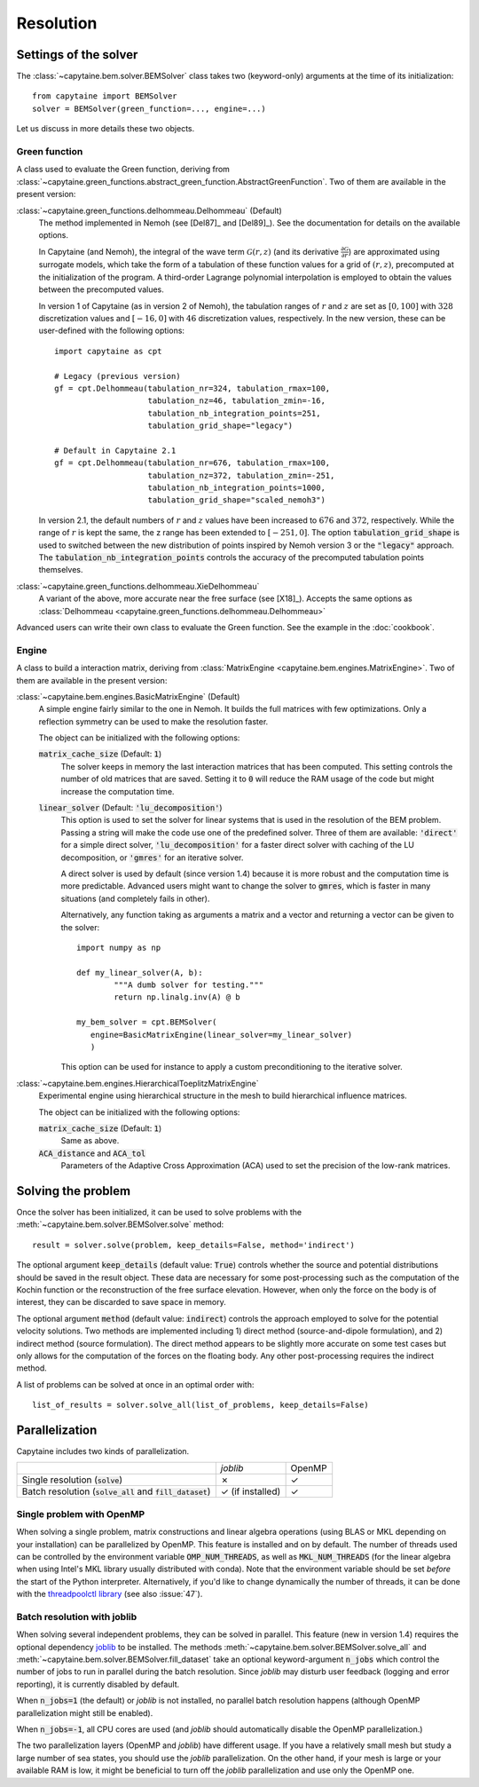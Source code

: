 ==========
Resolution
==========

Settings of the solver
----------------------
The :class:`~capytaine.bem.solver.BEMSolver` class takes two (keyword-only) arguments at the time of its initialization::

    from capytaine import BEMSolver
    solver = BEMSolver(green_function=..., engine=...)

Let us discuss in more details these two objects.

Green function
~~~~~~~~~~~~~~
A class used to evaluate the Green function, deriving from :class:`~capytaine.green_functions.abstract_green_function.AbstractGreenFunction`.
Two of them are available in the present version:

:class:`~capytaine.green_functions.delhommeau.Delhommeau` (Default)
   The method implemented in Nemoh (see [Del87]_ and [Del89]_).
   See the documentation for details on the available options.

   In Capytaine (and Nemoh), the integral of the wave term
   :math:`\mathcal{G}(r, z)` (and its derivative :math:`\frac{\partial
   \mathcal{G}}{\partial r}`) are approximated using surrogate models, which
   take the form of a tabulation of these function values for a grid of
   :math:`(r, z)`, precomputed at the initialization of the program. A
   third-order Lagrange polynomial interpolation is employed to obtain the
   values between the precomputed values.

   In version 1 of Capytaine (as in version 2 of Nemoh), the tabulation ranges
   of :math:`r` and :math:`z` are set as :math:`[0, 100]` with :math:`328`
   discretization values and :math:`[-16, 0]` with :math:`46` discretization
   values, respectively. In the new version, these can be user-defined with the
   following options::

        import capytaine as cpt

        # Legacy (previous version)
        gf = cpt.Delhommeau(tabulation_nr=324, tabulation_rmax=100,
                            tabulation_nz=46, tabulation_zmin=-16,
                            tabulation_nb_integration_points=251,
                            tabulation_grid_shape="legacy")

        # Default in Capytaine 2.1
        gf = cpt.Delhommeau(tabulation_nr=676, tabulation_rmax=100,
                            tabulation_nz=372, tabulation_zmin=-251,
                            tabulation_nb_integration_points=1000,
                            tabulation_grid_shape="scaled_nemoh3")

   In version 2.1, the default numbers of :math:`r` and :math:`z` values have
   been increased to :math:`676` and :math:`372`, respectively. While the range
   of :math:`r` is kept the same, the z range has been extended to
   :math:`[-251, 0]`. The option :code:`tabulation_grid_shape` is used to switched
   between the new distribution of points inspired by Nemoh version 3 or the
   :code:`"legacy"` approach. The :code:`tabulation_nb_integration_points`
   controls the accuracy of the precomputed tabulation points themselves.

:class:`~capytaine.green_functions.delhommeau.XieDelhommeau`
   A variant of the above, more accurate near the free surface (see [X18]_).
   Accepts the same options as :class:`Delhommeau <capytaine.green_functions.delhommeau.Delhommeau>`

Advanced users can write their own class to evaluate the Green function.
See the example in the :doc:`cookbook`.

Engine
~~~~~~
A class to build a interaction matrix, deriving from :class:`MatrixEngine <capytaine.bem.engines.MatrixEngine>`.
Two of them are available in the present version:

:class:`~capytaine.bem.engines.BasicMatrixEngine` (Default)
   A simple engine fairly similar to the one in Nemoh.
   It builds the full matrices with few optimizations.
   Only a reflection symmetry can be used to make the resolution faster.

   The object can be initialized with the following options:

   :code:`matrix_cache_size` (Default: :code:`1`)
           The solver keeps in memory the last interaction matrices that has been computed.
           This setting controls the number of old matrices that are saved.
           Setting it to :code:`0` will reduce the RAM usage of the code but might
           increase the computation time.

   :code:`linear_solver` (Default: :code:`'lu_decomposition'`)
           This option is used to set the solver for linear systems that is used in the resolution of the BEM problem.
           Passing a string will make the code use one of the predefined solver. Three of them are available:
           :code:`'direct'` for a simple direct solver,
           :code:`'lu_decomposition'` for a faster direct solver with caching of the LU decomposition,
           or :code:`'gmres'` for an iterative solver.

           A direct solver is used by default (since version 1.4) because it is more robust and the computation time is more predictable.
           Advanced users might want to change the solver to :code:`gmres`, which is faster in many situations (and completely fails in other).

           Alternatively, any function taking as arguments a matrix and a vector and returning a vector can be given to the solver::

                   import numpy as np

                   def my_linear_solver(A, b):
                           """A dumb solver for testing."""
                           return np.linalg.inv(A) @ b

                   my_bem_solver = cpt.BEMSolver(
                      engine=BasicMatrixEngine(linear_solver=my_linear_solver)
                      )

           This option can be used for instance to apply a custom preconditioning to
           the iterative solver.

:class:`~capytaine.bem.engines.HierarchicalToeplitzMatrixEngine`
   Experimental engine using hierarchical structure in the mesh to build
   hierarchical influence matrices.

   The object can be initialized with the following options:

   :code:`matrix_cache_size` (Default: :code:`1`)
      Same as above.

   :code:`ACA_distance` and :code:`ACA_tol`
      Parameters of the Adaptive Cross Approximation (ACA) used to set the
      precision of the low-rank matrices.


Solving the problem
-------------------

Once the solver has been initialized, it can be used to solve problems with the :meth:`~capytaine.bem.solver.BEMSolver.solve` method::

	result = solver.solve(problem, keep_details=False, method='indirect')

The optional argument :code:`keep_details` (default value: :code:`True`)
controls whether the source and potential distributions should be saved in the
result object. These data are necessary for some post-processing such as the
computation of the Kochin function or the reconstruction of the free surface
elevation. However, when only the force on the body is of interest, they can be
discarded to save space in memory.

The optional argument :code:`method` (default value: :code:`indirect`)
controls the approach employed to solve for the potential velocity solutions.
Two methods are implemented including 1) direct method (source-and-dipole formulation),
and 2) indirect method (source formulation). The direct method appears to be slightly
more accurate on some test cases but only allows for the computation of the forces
on the floating body. Any other post-processing requires the indirect method.

A list of problems can be solved at once in an optimal order with::

	list_of_results = solver.solve_all(list_of_problems, keep_details=False)

Parallelization
---------------

Capytaine includes two kinds of parallelization.

+---------------------------+----------------+--------+
|                           | `joblib`       | OpenMP |
+---------------------------+----------------+--------+
| Single resolution         | ✗              | ✓      |
| (:code:`solve`)           |                |        |
+---------------------------+----------------+--------+
| Batch resolution          | ✓              | ✓      |
| (:code:`solve_all`        | (if installed) |        |
| and :code:`fill_dataset`) |                |        |
+---------------------------+----------------+--------+

Single problem with OpenMP
~~~~~~~~~~~~~~~~~~~~~~~~~~

When solving a single problem, matrix constructions and linear algebra
operations (using BLAS or MKL depending on your installation) can be
parallelized by OpenMP. This feature is installed and on by default. The number
of threads used can be controlled by the environment variable
:code:`OMP_NUM_THREADS`, as well as :code:`MKL_NUM_THREADS` (for the linear
algebra when using Intel's MKL library usually distributed with conda). Note
that the environment variable should be set *before* the start of the Python
interpreter. Alternatively, if you'd like to change dynamically the number of
threads, it can be done with the `threadpoolctl library
<https://github.com/joblib/threadpoolctl>`_ (see also :issue:`47`).

Batch resolution with joblib
~~~~~~~~~~~~~~~~~~~~~~~~~~~~

When solving several independent problems, they can be solved in parallel. This
feature (new in version 1.4) requires the optional dependency `joblib
<https://github.com/joblib/joblib>`_ to be installed. The methods
:meth:`~capytaine.bem.solver.BEMSolver.solve_all` and
:meth:`~capytaine.bem.solver.BEMSolver.fill_dataset` take an optional
keyword-argument :code:`n_jobs` which control the number of jobs to run in
parallel during the batch resolution.
Since `joblib` may disturb user feedback (logging and error
reporting), it is currently disabled by default.

When :code:`n_jobs=1` (the default) or `joblib` is not installed, no parallel
batch resolution happens (although OpenMP parallelization might still be
enabled).

When :code:`n_jobs=-1`, all CPU cores are used (and `joblib` should
automatically disable the OpenMP parallelization.)

The two parallelization layers (OpenMP and `joblib`) have different usage. If
you have a relatively small mesh but study a large number of sea states, you
should use the `joblib` parallelization. On the other hand, if your mesh is
large or your available RAM is low, it might be beneficial to turn off the
`joblib` parallelization and use only the OpenMP one.
